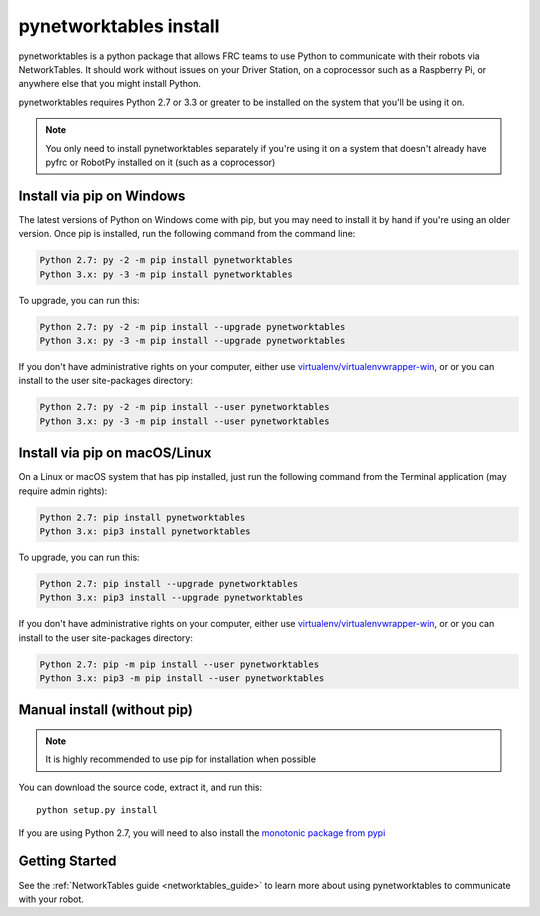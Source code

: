 
.. _install_pynetworktables:

pynetworktables install
=======================

pynetworktables is a python package that allows FRC teams to use Python to
communicate with their robots via NetworkTables. It should work without issues
on your Driver Station, on a coprocessor such as a Raspberry Pi, or anywhere
else that you might install Python.

pynetworktables requires Python 2.7 or 3.3 or greater to be installed on the
system that you'll be using it on.

.. note:: You only need to install pynetworktables separately if you're using
          it on a system that doesn't already have pyfrc or RobotPy installed
          on it (such as a coprocessor)
          
Install via pip on Windows
--------------------------

The latest versions of Python on Windows come with pip, but you may need to
install it by hand if you're using an older version. Once pip is installed,
run the following command from the command line:

.. code-block:: sh

    Python 2.7: py -2 -m pip install pynetworktables
    Python 3.x: py -3 -m pip install pynetworktables
    
To upgrade, you can run this:

.. code-block:: sh

    Python 2.7: py -2 -m pip install --upgrade pynetworktables
    Python 3.x: py -3 -m pip install --upgrade pynetworktables

If you don't have administrative rights on your computer, either use
`virtualenv/virtualenvwrapper-win <http://docs.python-guide.org/en/latest/dev/virtualenvs/>`_, or
or you can install to the user site-packages directory:

.. code-block:: sh

    Python 2.7: py -2 -m pip install --user pynetworktables
    Python 3.x: py -3 -m pip install --user pynetworktables
    
Install via pip on macOS/Linux
------------------------------

On a Linux or macOS system that has pip installed, just run the following command
from the Terminal application (may require admin rights):

.. code-block:: sh

    Python 2.7: pip install pynetworktables
    Python 3.x: pip3 install pynetworktables
    
To upgrade, you can run this:

.. code-block:: sh

    Python 2.7: pip install --upgrade pynetworktables
    Python 3.x: pip3 install --upgrade pynetworktables
    
If you don't have administrative rights on your computer, either use
`virtualenv/virtualenvwrapper-win <http://docs.python-guide.org/en/latest/dev/virtualenvs/>`_, or
or you can install to the user site-packages directory:

.. code-block:: sh

    Python 2.7: pip -m pip install --user pynetworktables
    Python 3.x: pip3 -m pip install --user pynetworktables
    
Manual install (without pip)
----------------------------

.. note:: It is highly recommended to use pip for installation when possible

You can download the source code, extract it, and run this::
    
    python setup.py install

If you are using Python 2.7, you will need to also install the
`monotonic package from pypi <https://pypi.python.org/pypi/monotonic>`_

Getting Started
---------------

See the :ref:`NetworkTables guide <networktables_guide>` to learn more about
using pynetworktables to communicate with your robot.
